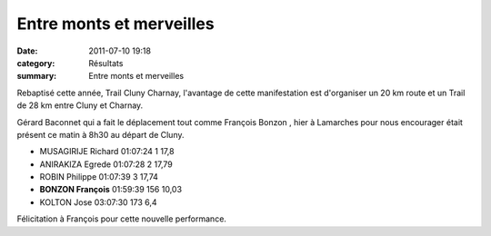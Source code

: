Entre monts et merveilles
=========================

:date: 2011-07-10 19:18
:category: Résultats
:summary: Entre monts et merveilles

Rebaptisé cette année, Trail Cluny Charnay, l'avantage de cette manifestation est d'organiser un 20 km route et un Trail de 28 km entre Cluny et Charnay.


Gérard Baconnet qui a fait le déplacement tout comme François Bonzon , hier à Lamarches pour nous encourager était présent ce matin à 8h30 au départ de Cluny.



- MUSAGIRIJE 	Richard 	01:07:24 	1 	17,8
- ANIRAKIZA 	Egrede 	01:07:28 	2 	17,79
- ROBIN 	Philippe 	01:07:39 	3 	17,74
  				
- **BONZON 	François** 	01:59:39 	156 	10,03
				
- KOLTON 	Jose 	03:07:30 	173 	6,4


Félicitation à François pour cette nouvelle performance.
